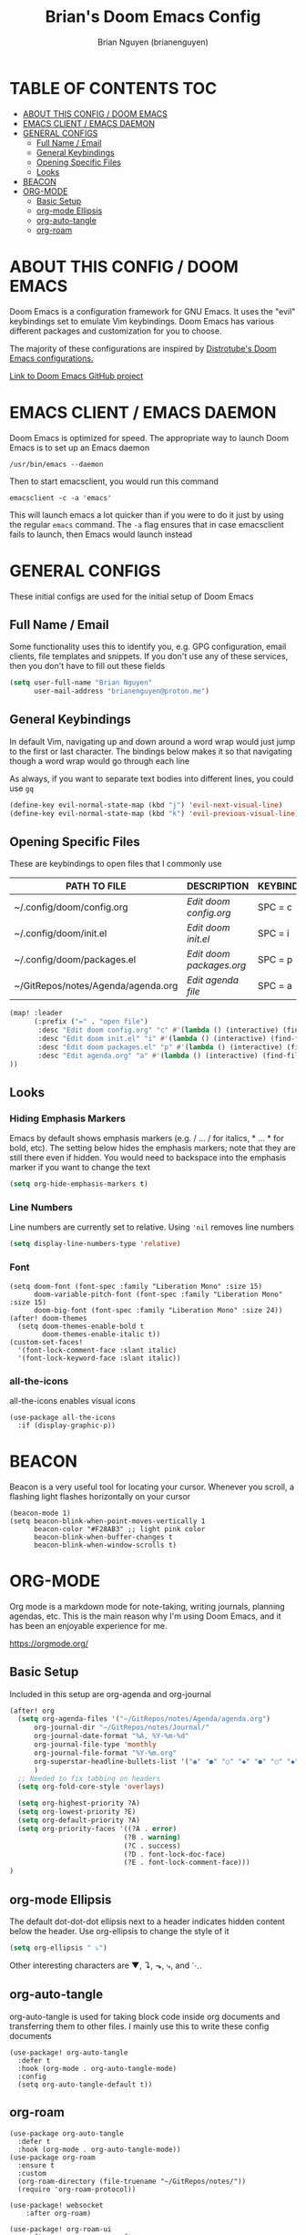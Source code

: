 #+title: Brian's Doom Emacs Config
#+AUTHOR: Brian Nguyen (brianenguyen)
#+PROPERTY: header-args :tangle config.el
#+auto_tangle: t
#+STARTUP: showeverything

* TABLE OF CONTENTS :TOC:
- [[#about-this-config--doom-emacs][ABOUT THIS CONFIG / DOOM EMACS]]
- [[#emacs-client--emacs-daemon][EMACS CLIENT / EMACS DAEMON]]
- [[#general-configs][GENERAL CONFIGS]]
  - [[#full-name--email][Full Name / Email]]
  - [[#general-keybindings][General Keybindings]]
  - [[#opening-specific-files][Opening Specific Files]]
  - [[#looks][Looks]]
- [[#beacon][BEACON]]
- [[#org-mode][ORG-MODE]]
  - [[#basic-setup][Basic Setup]]
  - [[#org-mode-ellipsis][org-mode Ellipsis]]
  - [[#org-auto-tangle][org-auto-tangle]]
  - [[#org-roam][org-roam]]

* ABOUT THIS CONFIG / DOOM EMACS

Doom Emacs is a configuration framework for GNU Emacs. It uses the "evil"
keybindings set to emulate Vim keybindings. Doom Emacs has various different
packages and customization for you to choose.

The majority of these configurations are inspired by [[https://gitlab.com/dwt1/dotfiles/-/blob/master/.config/doom/config.org][Distrotube's Doom Emacs configurations.]]

[[https://github.com/doomemacs/][Link to Doom Emacs GitHub project]]

* EMACS CLIENT / EMACS DAEMON
Doom Emacs is optimized for speed. The appropriate way to launch Doom Emacs is to set up an Emacs daemon

=/usr/bin/emacs --daemon=

Then to start emacsclient, you would run this command

=emacsclient -c -a 'emacs'=

This will launch emacs a lot quicker than if you were to do it just by using the
regular =emacs= command. The =-a= flag ensures that in case emacsclient fails to
launch, then Emacs would launch instead

* GENERAL CONFIGS
These initial configs are used for the initial setup of Doom Emacs

** Full Name / Email
Some functionality uses this to identify you, e.g. GPG configuration, email
clients, file templates and snippets. If you don't use any of these services, then
you don't have to fill out these fields

#+begin_src emacs-lisp
(setq user-full-name "Brian Nguyen"
      user-mail-address "brianenguyen@proton.me")
#+end_src

** General Keybindings
In default Vim, navigating up and down around a word wrap would just jump to the
first or last character. The bindings below makes it so that navigating though a
word wrap would go through each line

As always, if you want to separate text bodies into different lines, you could use =gq=

#+begin_src emacs-lisp
(define-key evil-normal-state-map (kbd "j") 'evil-next-visual-line)
(define-key evil-normal-state-map (kbd "k") 'evil-previous-visual-line)
#+end_src

** Opening Specific Files
These are keybindings to open files that I commonly use

| PATH TO FILE                       | DESCRIPTION              | KEYBINDING |
|------------------------------------+--------------------------+------------|
| ~/.config/doom/config.org          | /Edit doom config.org/   | SPC = c    |
| ~/.config/doom/init.el             | /Edit doom init.el/      | SPC = i    |
| ~/.config/doom/packages.el         | /Edit doom packages.org/ | SPC = p    |
| ~/GitRepos/notes/Agenda/agenda.org | /Edit agenda file/       | SPC = a    |

#+begin_src emacs-lisp
(map! :leader
      (:prefix ("=" . "open file")
       :desc "Edit doom config.org" "c" #'(lambda () (interactive) (find-file "~/.config/doom/config.org"))
       :desc "Edit doom init.el" "i" #'(lambda () (interactive) (find-file "~/.config/doom/init.el"))
       :desc "Edit doom packages.el" "p" #'(lambda () (interactive) (find-file "~/.config/doom/packages.el"))
       :desc "Edit agenda.org" "a" #'(lambda () (interactive) (find-file "~/GitRepos/notes/Agenda/agenda.org"))
))
#+end_src

** Looks
*** Hiding Emphasis Markers
Emacs by default shows emphasis markers (e.g. / ... / for italics, * ... * for bold, etc).
The setting below hides the emphasis markers; note that they are still there even if hidden.
You would need to backspace into the emphasis marker if you want to change the text

#+begin_src emacs-lisp
(setq org-hide-emphasis-markers t)
#+end_src

*** Line Numbers
Line numbers are currently set to relative. Using ~'nil~ removes line numbers

#+begin_src emacs-lisp
(setq display-line-numbers-type 'relative)
#+end_src

*** Font
#+begin_src elisp
(setq doom-font (font-spec :family "Liberation Mono" :size 15)
      doom-variable-pitch-font (font-spec :family "Liberation Mono" :size 15)
      doom-big-font (font-spec :family "Liberation Mono" :size 24))
(after! doom-themes
  (setq doom-themes-enable-bold t
        doom-themes-enable-italic t))
(custom-set-faces!
  '(font-lock-comment-face :slant italic)
  '(font-lock-keyword-face :slant italic))
#+end_src

*** all-the-icons
all-the-icons enables visual icons

#+begin_src elisp
(use-package all-the-icons
  :if (display-graphic-p))
#+end_src


* BEACON
Beacon is a very useful tool for locating your cursor. Whenever you scroll, a flashing light flashes horizontally on your cursor

#+BEGIN_SRC elisp
(beacon-mode 1)
(setq beacon-blink-when-point-moves-vertically 1
      beacon-color "#F28AB3" ;; light pink color
      beacon-blink-when-buffer-changes t
      beacon-blink-when-window-scrolls t)
#+END_SRC

* ORG-MODE
Org mode is a markdown mode for note-taking, writing journals, planning agendas,
etc. This is the main reason why I'm using Doom Emacs, and it has been an
enjoyable experience for me.

https://orgmode.org/

** Basic Setup
Included in this setup are org-agenda and org-journal
#+begin_src emacs-lisp
(after! org
  (setq org-agenda-files '("~/GitRepos/notes/Agenda/agenda.org")
      org-journal-dir "~/GitRepos/notes/Journal/"
      org-journal-date-format "%A, %Y-%m-%d"
      org-journal-file-type 'monthly
      org-journal-file-format "%Y-%m.org"
      org-superstar-headline-bullets-list '("◉" "●" "○" "◆" "●" "○" "◆")
      )
  ;; Needed to fix tabbing on headers
  (setq org-fold-core-style 'overlays)

  (setq org-highest-priority ?A)
  (setq org-lowest-priority ?E)
  (setq org-default-priority ?A)
  (setq org-priority-faces '((?A . error)
                            (?B . warning)
                            (?C . success)
                            (?D . font-lock-doc-face)
                            (?E . font-lock-comment-face)))
)
#+end_src

** org-mode Ellipsis
The default dot-dot-dot ellipsis next to a header indicates hidden content below
the header. Use org-ellipsis to change the style of it

#+begin_src emacs-lisp
(setq org-ellipsis " ⤵")
#+end_src

Other interesting characters are ▼, ↴, ⬎, ⤷, and ⋱.

** org-auto-tangle
org-auto-tangle is used for taking block code inside org documents and
transferring them to other files. I mainly use this to write these config
documents

#+BEGIN_SRC elisp
(use-package! org-auto-tangle
  :defer t
  :hook (org-mode . org-auto-tangle-mode)
  :config
  (setq org-auto-tangle-default t))
#+END_SRC

** org-roam
#+BEGIN_SRC elisp
(use-package org-auto-tangle
  :defer t
  :hook (org-mode . org-auto-tangle-mode))
(use-package org-roam
  :ensure t
  :custom
  (org-roam-directory (file-truename "~/GitRepos/notes/"))
  (require 'org-roam-protocol))

(use-package! websocket
    :after org-roam)

(use-package! org-roam-ui
    :after org-roam ;; or :after org
;;         normally we'd recommend hooking orui after org-roam, but since org-roam does not have
;;         a hookable mode anymore, you're advised to pick something yourself
;;         if you don't care about startup time, use
;;  :hook (after-init . org-roam-ui-mode)
    :config
    (setq org-roam-ui-sync-theme t
          org-roam-ui-follow t
          org-roam-ui-update-on-save t
          org-roam-ui-open-on-start t))
#+END_SRC
